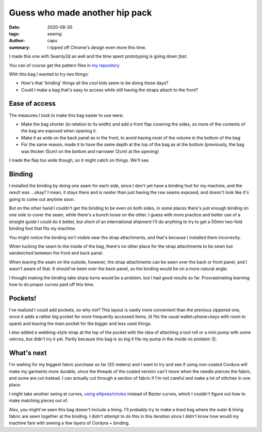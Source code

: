 ===============================
Guess who made another hip pack
===============================
:date: 2020-08-30
:tags: sewing
:author: capu
:summary: I ripped off Chrome's design even more this time.

I made this one with Seamly2d as well and the time spent prototyping is going down *fast*.

You can of course get the pattern files in `my repository <https://github.com/juanpcapurro/sewing/tree/master/hipbag/seamly2d>`_

With this bag I wanted to try two things:

- How's that 'binding' things all the cool kids seem to be doing these days?
- Could I make a bag that's easy to access while still having the straps attach to the front?

.. image:: {static}/guess-who-made-another-hip-pack/closed-on-ass.jpg
    :alt: the bag, closed, on my ass

.. image:: {static}/guess-who-made-another-hip-pack/open-front.jpg
    :alt: the bag in the front, open

.. image:: {static}/guess-who-made-another-hip-pack/open-on-ass-main-pocket.jpg
    :alt: taking an item from the main pocket with the bag on my ass

.. image:: {static}/guess-who-made-another-hip-pack/open-on-ass-seconday-pocket.jpg
    :alt: taking an item from the secondary pocket with the bag on my ass

--------------
Ease of access
--------------

The measures I took to make this bag easier to use were:

- Make the bag shorter (in relation to its width) and add a front flap covering the sides, so more of the contents of the bag are exposed when opening it.
- Make it as wide on the back panel as in the front, to avoid having most of the volume in the bottom of the bag
- For the same reason, made it to have the same depth at the top of the bag as at the bottom (previously, the bag was thicker (5cm) on the bottom and narrower (2cm) at the opening)

I made the flap too wide though, so it might catch on things. We'll see.

-------
Binding
-------
I installed the binding by doing one seam for each side, since I don't yet have a binding foot for my machine, and the result was ...okay? I mean, it stays there and is neater than just having the raw seams exposed, and doesn't look like it's going to come out anytime soon.

But on the other hand I couldn't get the binding to be even on both sides, in some places there's just enough binding on one side to cover the seam, while there's a bunch loose on the other. I guess with more practice and better use of a straight guide I could do it better, but short of an international shipment I'll do anything to try to get a 50mm two-fold binding foot that fits my machine.

You might notice the binding isn't visible near the strap attachments, and that's because I installed them incorrectly.

When tucking the seam to the inside of the bag, there's no other place for the strap attachments to be sewn but sandwiched between the front and back panel.

When leaving the seam on the outside, however, the strap attachments can be sewn over the back or front panel, and I wasn't aware of that. It should've been over the back panel, so the binding would be on a more natural angle.

I thought making the binding take sharp turns would be a problem, but I had good results so far. Procrastinating learning how to do proper curves paid off this time.

--------
Pockets!
--------

I've realized I could add pockets, so why not?
This layout is vastly more convenient than the previous zippered one, since it adds a rather big pocket for more frequently accessed items, (it fits the usual wallet+phone+keys with room to spare) and leaving the main pocket for the bigger and less used things.

I also added a webbing-style strap at the top of the pocket with the idea of attaching a tool roll or a mini pump with some velcros, but didn't try it yet. Partly because this bag is so big it fits my pump in the inside no problem 🙃.

-----------
What's next
-----------

I'm waiting for my biggest fabric purchase so far (20 meters) and I want to try and see if using non-coated Cordura will make my garments more durable, since the threads of the coated version can't move when the needle pierces the fabric, and some are cut instead. I can actually cut through a section of fabric if I'm not careful and make a lot of stitches in one place.

I might take  another swing at curves, `using ellipses/circles <https://forum.seamly.net/t/another-very-mathematical-way-of-making-curves/1820/10>`_ instead of Bezier curves, which I couldn't figure out how to make matching pieces out of.

Also, you might've seen this bag doesn't include a lining. I'll probably try to make a lined bag where the outer & lining fabric are sewn together at the binding. I didn't attempt to do this in this iteration since I didn't know how would my machine fare with sewing a few layers of Cordura + binding.
